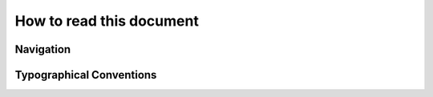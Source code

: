 #########################
How to read this document
#########################

**********
Navigation
**********

*************************
Typographical Conventions
*************************